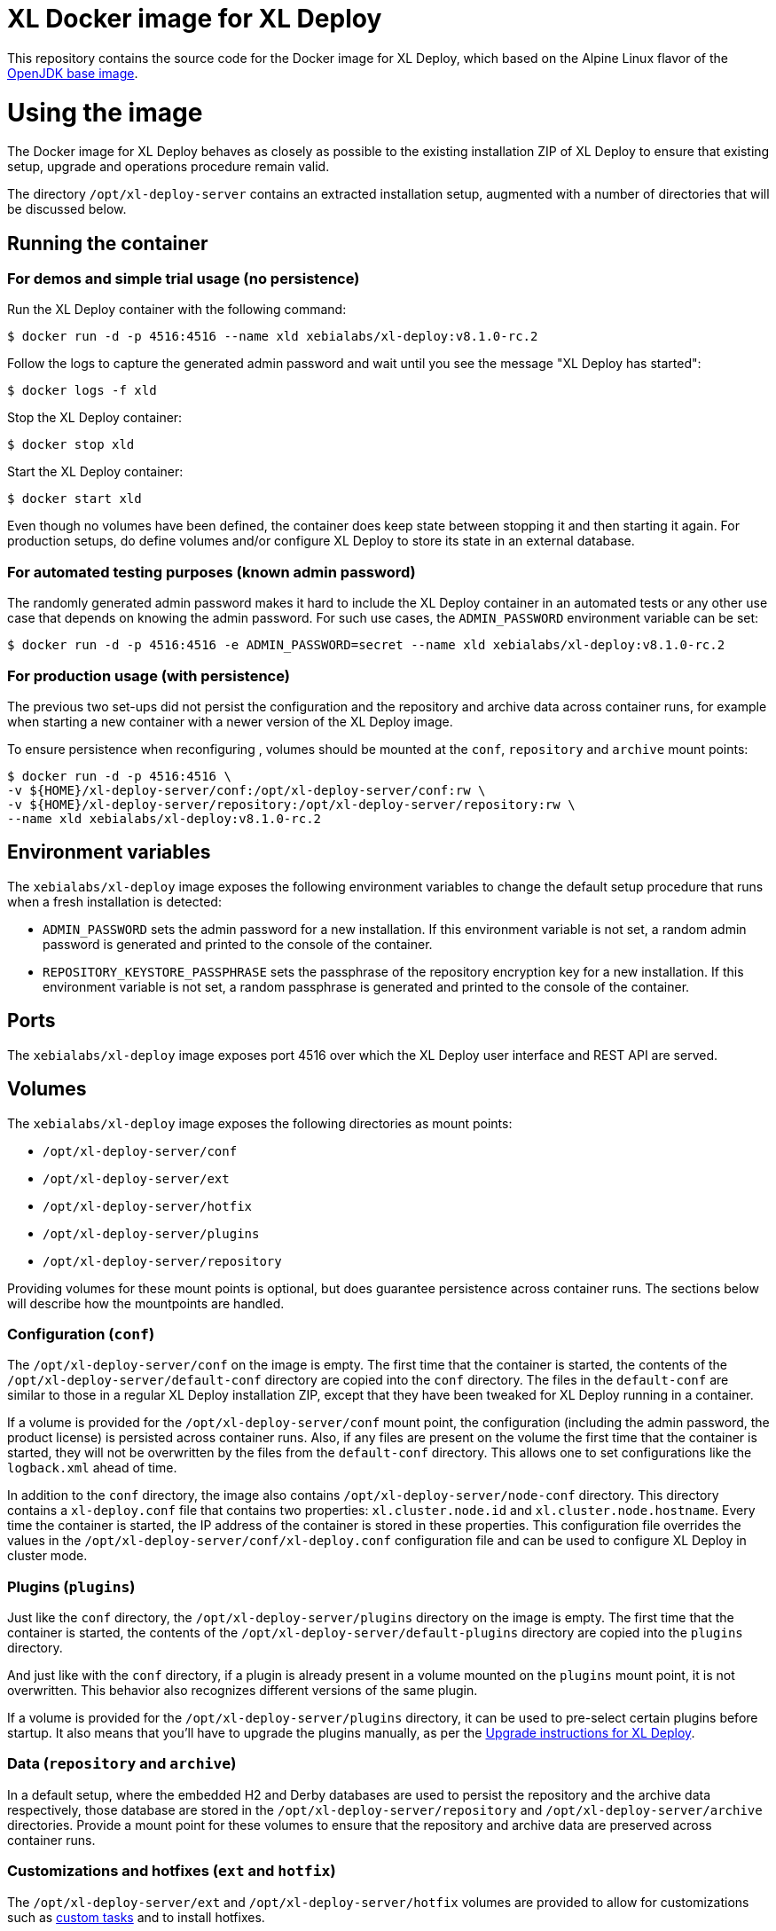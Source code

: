 = XL Docker image for XL Deploy

This repository contains the source code for the Docker image for XL Deploy, which based on the Alpine Linux flavor of the https://hub.docker.com/_/openjdk/[OpenJDK base image].

= Using the image

The Docker image for XL Deploy behaves as closely as possible to the existing installation ZIP of XL Deploy to ensure that existing setup, upgrade and operations procedure remain valid.

The directory `/opt/xl-deploy-server` contains an extracted installation setup, augmented with a number of directories that will be discussed below.

== Running the container

=== For demos and simple trial usage (no persistence)

Run the XL Deploy container with the following command:

[source,shell]
----
$ docker run -d -p 4516:4516 --name xld xebialabs/xl-deploy:v8.1.0-rc.2
----

Follow the logs to capture the generated admin password and wait until you see the message "XL Deploy has started":

[source,shell]
----
$ docker logs -f xld
----


Stop the XL Deploy container:

[source,shell]
----
$ docker stop xld
----


Start the XL Deploy container:

[source,shell]
----
$ docker start xld
----

Even though no volumes have been defined, the container does keep state between stopping it and then starting it again. For production setups, do define volumes and/or configure XL Deploy to store its state in an external database.


=== For automated testing purposes (known admin password)

The randomly generated admin password makes it hard to include the XL Deploy container in an automated tests or any other use case that depends on knowing the admin password. For such use cases, the `ADMIN_PASSWORD` environment variable can be set:

[source,shell]
----
$ docker run -d -p 4516:4516 -e ADMIN_PASSWORD=secret --name xld xebialabs/xl-deploy:v8.1.0-rc.2
----

=== For production usage (with persistence)

The previous two set-ups did not persist the configuration and the repository and archive data across container runs, for example when starting a new container with a newer version of the XL Deploy image.

To ensure persistence when reconfiguring , volumes should be mounted at the `conf`, `repository` and `archive` mount points:

[source,shell]
----
$ docker run -d -p 4516:4516 \
-v ${HOME}/xl-deploy-server/conf:/opt/xl-deploy-server/conf:rw \
-v ${HOME}/xl-deploy-server/repository:/opt/xl-deploy-server/repository:rw \
--name xld xebialabs/xl-deploy:v8.1.0-rc.2
----

== Environment variables

The `xebialabs/xl-deploy` image exposes the following environment variables to change the default setup procedure that runs when a fresh installation is detected:

* `ADMIN_PASSWORD` sets the admin password for a new installation. If this environment variable is not set, a random admin password is generated and printed to the console of the container.
* `REPOSITORY_KEYSTORE_PASSPHRASE` sets the passphrase of the repository encryption key for a new installation. If this environment variable is not set, a random passphrase is generated and printed to the console of the container.

== Ports

The `xebialabs/xl-deploy` image exposes port 4516 over which the XL Deploy user interface and REST API are served.

== Volumes

The `xebialabs/xl-deploy` image exposes the following directories as mount points:

* `/opt/xl-deploy-server/conf`
* `/opt/xl-deploy-server/ext`
* `/opt/xl-deploy-server/hotfix`
* `/opt/xl-deploy-server/plugins`
* `/opt/xl-deploy-server/repository`

Providing volumes for these mount points is optional, but does guarantee persistence across container runs. The sections below will describe how the mountpoints are handled.

=== Configuration (`conf`)

The `/opt/xl-deploy-server/conf` on the image is empty. The first time that the container is started, the contents of the `/opt/xl-deploy-server/default-conf` directory are copied into the `conf` directory. The files in the `default-conf` are similar to those in a regular XL Deploy installation ZIP, except that they have been tweaked for XL Deploy running in a container.

If a volume is provided for the `/opt/xl-deploy-server/conf` mount point, the configuration (including the admin password, the product license) is persisted across container runs. Also, if any files are present on the volume the first time that the container is started, they will not be overwritten by the files from the `default-conf` directory. This allows one to set configurations like the `logback.xml` ahead of time.

In addition to the `conf` directory, the image also contains `/opt/xl-deploy-server/node-conf` directory. This directory contains a `xl-deploy.conf` file that contains two properties: `xl.cluster.node.id` and `xl.cluster.node.hostname`. Every time the container is started, the IP address of the container is stored in these properties. This configuration file overrides the values in the `/opt/xl-deploy-server/conf/xl-deploy.conf` configuration file and can be used to configure XL Deploy in cluster mode.

=== Plugins (`plugins`)

Just like the `conf` directory, the `/opt/xl-deploy-server/plugins` directory on the image is empty. The first time that the container is started, the contents of the `/opt/xl-deploy-server/default-plugins` directory are copied into the `plugins` directory.

And just like with the `conf` directory, if a plugin is already present in a volume mounted on the `plugins` mount point, it is not overwritten. This behavior also recognizes different versions of the same plugin.

If a volume is provided for the `/opt/xl-deploy-server/plugins` directory, it can be used to pre-select certain plugins before startup. It also means that you'll have to upgrade the plugins manually, as per the https://docs.xebialabs.com/xl-deploy/how-to/upgrade-xl-deploy.html[Upgrade instructions for XL Deploy].

=== Data (`repository` and `archive`)

In a default setup, where the embedded H2 and Derby databases are used to persist the repository and the archive data respectively, those database are stored in the `/opt/xl-deploy-server/repository` and `/opt/xl-deploy-server/archive` directories. Provide a mount point for these volumes to ensure that the repository and archive data are preserved across container runs.

=== Customizations and hotfixes (`ext` and `hotfix`)

The `/opt/xl-deploy-server/ext` and `/opt/xl-deploy-server/hotfix` volumes are provided to allow for customizations such as https://docs.xebialabs.com/xl-deploy/how-to/create-custom-task-types.html[custom tasks] and to install hotfixes.


= Building and publishing the images

== Alpine-based image
To build the regular, Alpine-based image:

[source,shell]
----
$ docker build --build-arg XLD_VERSION=8.1.0 --tag xebialabs/xl-deploy:v8.1 --tag xebialabs/xl-deploy:v8.1-alpine --tag xebialabs/xl-deploy:v8.1.0 --tag xebialabs/xl-deploy:v8.1.0-alpine -f alpine/Dockerfile .
----

To publish the regular image:
[source,shell]
----
$ docker push xebialabs/xl-deploy:v8.1
$ docker push xebialabs/xl-deploy:v8.1-alpine
$ docker push xebialabs/xl-deploy:v8.1.0
$ docker push xebialabs/xl-deploy:v8.1.0-alpine
----

== Non-final versions
To build non-final versions, use:
[source,shell]
----
$ docker build --build-arg XLD_VERSION=8.1.0-rc.2 --tag xebialabs/xl-deploy:v8.1.0-rc.2 --tag xebialabs/xl-deploy:v8.1.0-rc.2-alpine -f alpine/Dockerfile .
----

To publish non-final versions, use:
[source,shell]
----
$ docker push xebialabs/xl-deploy:v8.1.0-rc.2
$ docker push xebialabs/xl-deploy:v8.1.0-rc.2-alpine
----

